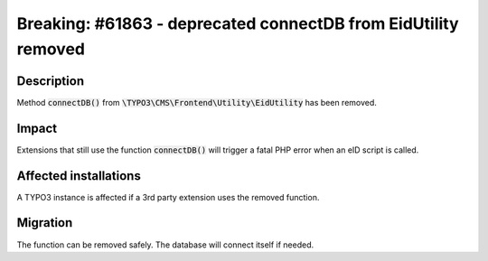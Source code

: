 ===============================================================
Breaking: #61863 - deprecated connectDB from EidUtility removed
===============================================================

Description
===========

Method :code:`connectDB()` from :code:`\TYPO3\CMS\Frontend\Utility\EidUtility` has been removed.


Impact
======

Extensions that still use the function :code:`connectDB()` will trigger a fatal
PHP error when an eID script is called.


Affected installations
======================

A TYPO3 instance is affected if a 3rd party extension uses the removed function.


Migration
=========

The function can be removed safely. The database will connect itself if needed.
